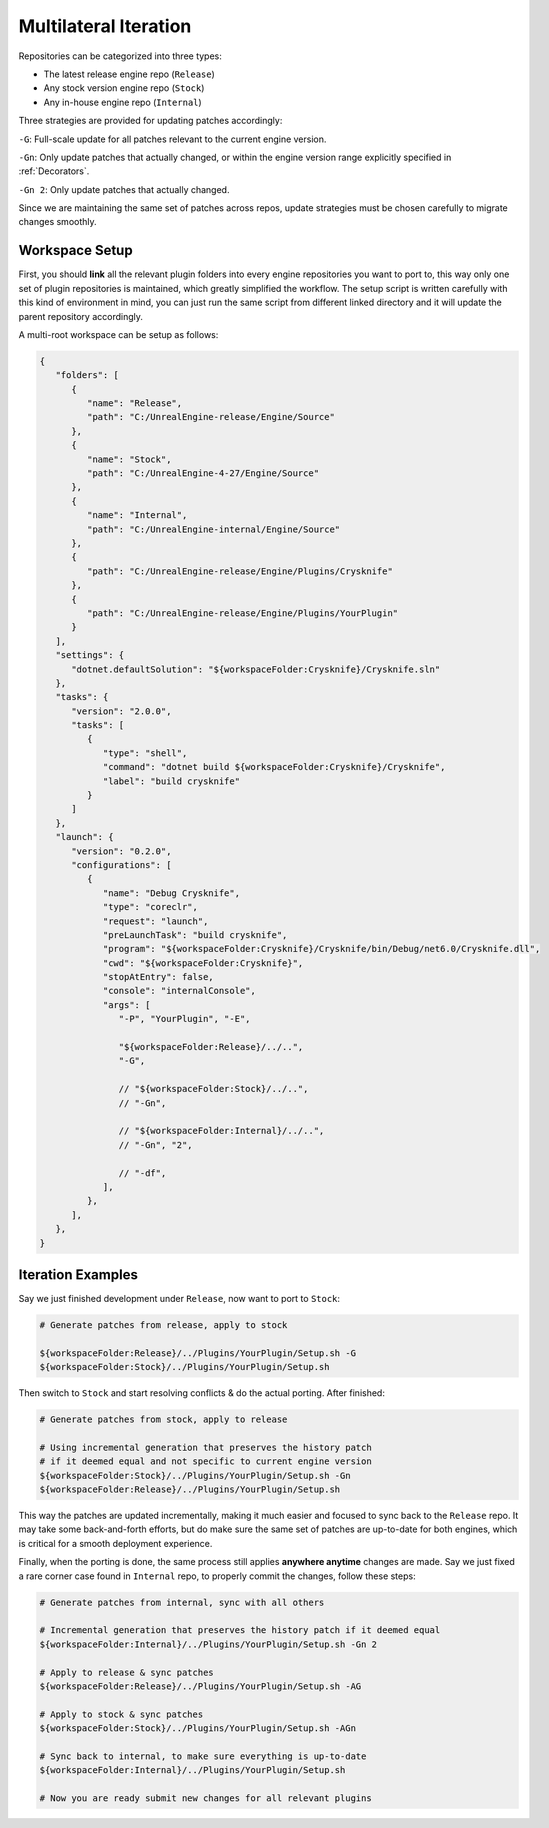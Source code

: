 ..
   SPDX-FileCopyrightText: 2024 Yun Hsiao Wu <yunhsiaow@gmail.com>
   SPDX-License-Identifier: MIT

.. _Iteration:

Multilateral Iteration
======================

Repositories can be categorized into three types:

- The latest release engine repo (``Release``)
- Any stock version engine repo (``Stock``)
- Any in-house engine repo (``Internal``)

Three strategies are provided for updating patches accordingly:

``-G``: Full-scale update for all patches relevant to the current engine version.

``-Gn``: Only update patches that actually changed,
or within the engine version range explicitly specified in :ref:`Decorators`.

``-Gn 2``: Only update patches that actually changed.

Since we are maintaining the same set of patches across repos, update strategies must be chosen carefully
to migrate changes smoothly.

.. image:: iteration.png

Workspace Setup
---------------

First, you should **link** all the relevant plugin folders into every engine repositories you want to port to,
this way only one set of plugin repositories is maintained, which greatly simplified the workflow.
The setup script is written carefully with this kind of environment in mind,
you can just run the same script from different linked directory and it will update the parent repository accordingly.

A multi-root workspace can be setup as follows:

.. code-block:: json

   {
      "folders": [
         {
            "name": "Release",
            "path": "C:/UnrealEngine-release/Engine/Source"
         },
         {
            "name": "Stock",
            "path": "C:/UnrealEngine-4-27/Engine/Source"
         },
         {
            "name": "Internal",
            "path": "C:/UnrealEngine-internal/Engine/Source"
         },
         {
            "path": "C:/UnrealEngine-release/Engine/Plugins/Crysknife"
         },
         {
            "path": "C:/UnrealEngine-release/Engine/Plugins/YourPlugin"
         }
      ],
      "settings": {
         "dotnet.defaultSolution": "${workspaceFolder:Crysknife}/Crysknife.sln"
      },
      "tasks": {
         "version": "2.0.0",
         "tasks": [
            {
               "type": "shell",
               "command": "dotnet build ${workspaceFolder:Crysknife}/Crysknife",
               "label": "build crysknife"
            }
         ]
      },
      "launch": {
         "version": "0.2.0",
         "configurations": [
            {
               "name": "Debug Crysknife",
               "type": "coreclr",
               "request": "launch",
               "preLaunchTask": "build crysknife",
               "program": "${workspaceFolder:Crysknife}/Crysknife/bin/Debug/net6.0/Crysknife.dll",
               "cwd": "${workspaceFolder:Crysknife}",
               "stopAtEntry": false,
               "console": "internalConsole",
               "args": [
                  "-P", "YourPlugin", "-E",

                  "${workspaceFolder:Release}/../..",
                  "-G",

                  // "${workspaceFolder:Stock}/../..",
                  // "-Gn",

                  // "${workspaceFolder:Internal}/../..",
                  // "-Gn", "2",

                  // "-df",
               ],
            },
         ],
      },
   }

Iteration Examples
------------------

Say we just finished development under ``Release``, now want to port to ``Stock``:

.. code-block:: bash

   # Generate patches from release, apply to stock

   ${workspaceFolder:Release}/../Plugins/YourPlugin/Setup.sh -G
   ${workspaceFolder:Stock}/../Plugins/YourPlugin/Setup.sh

Then switch to ``Stock`` and start resolving conflicts & do the actual porting. After finished:

.. code-block:: bash

   # Generate patches from stock, apply to release

   # Using incremental generation that preserves the history patch
   # if it deemed equal and not specific to current engine version
   ${workspaceFolder:Stock}/../Plugins/YourPlugin/Setup.sh -Gn
   ${workspaceFolder:Release}/../Plugins/YourPlugin/Setup.sh

This way the patches are updated incrementally, making it much easier and focused to sync back to the ``Release`` repo.
It may take some back-and-forth efforts, but do make sure the same set of patches are up-to-date for both engines,
which is critical for a smooth deployment experience.

Finally, when the porting is done, the same process still applies **anywhere anytime** changes are made.
Say we just fixed a rare corner case found in ``Internal`` repo, to properly commit the changes, follow these steps:

.. code-block:: bash

   # Generate patches from internal, sync with all others

   # Incremental generation that preserves the history patch if it deemed equal
   ${workspaceFolder:Internal}/../Plugins/YourPlugin/Setup.sh -Gn 2

   # Apply to release & sync patches
   ${workspaceFolder:Release}/../Plugins/YourPlugin/Setup.sh -AG

   # Apply to stock & sync patches
   ${workspaceFolder:Stock}/../Plugins/YourPlugin/Setup.sh -AGn

   # Sync back to internal, to make sure everything is up-to-date
   ${workspaceFolder:Internal}/../Plugins/YourPlugin/Setup.sh

   # Now you are ready submit new changes for all relevant plugins
